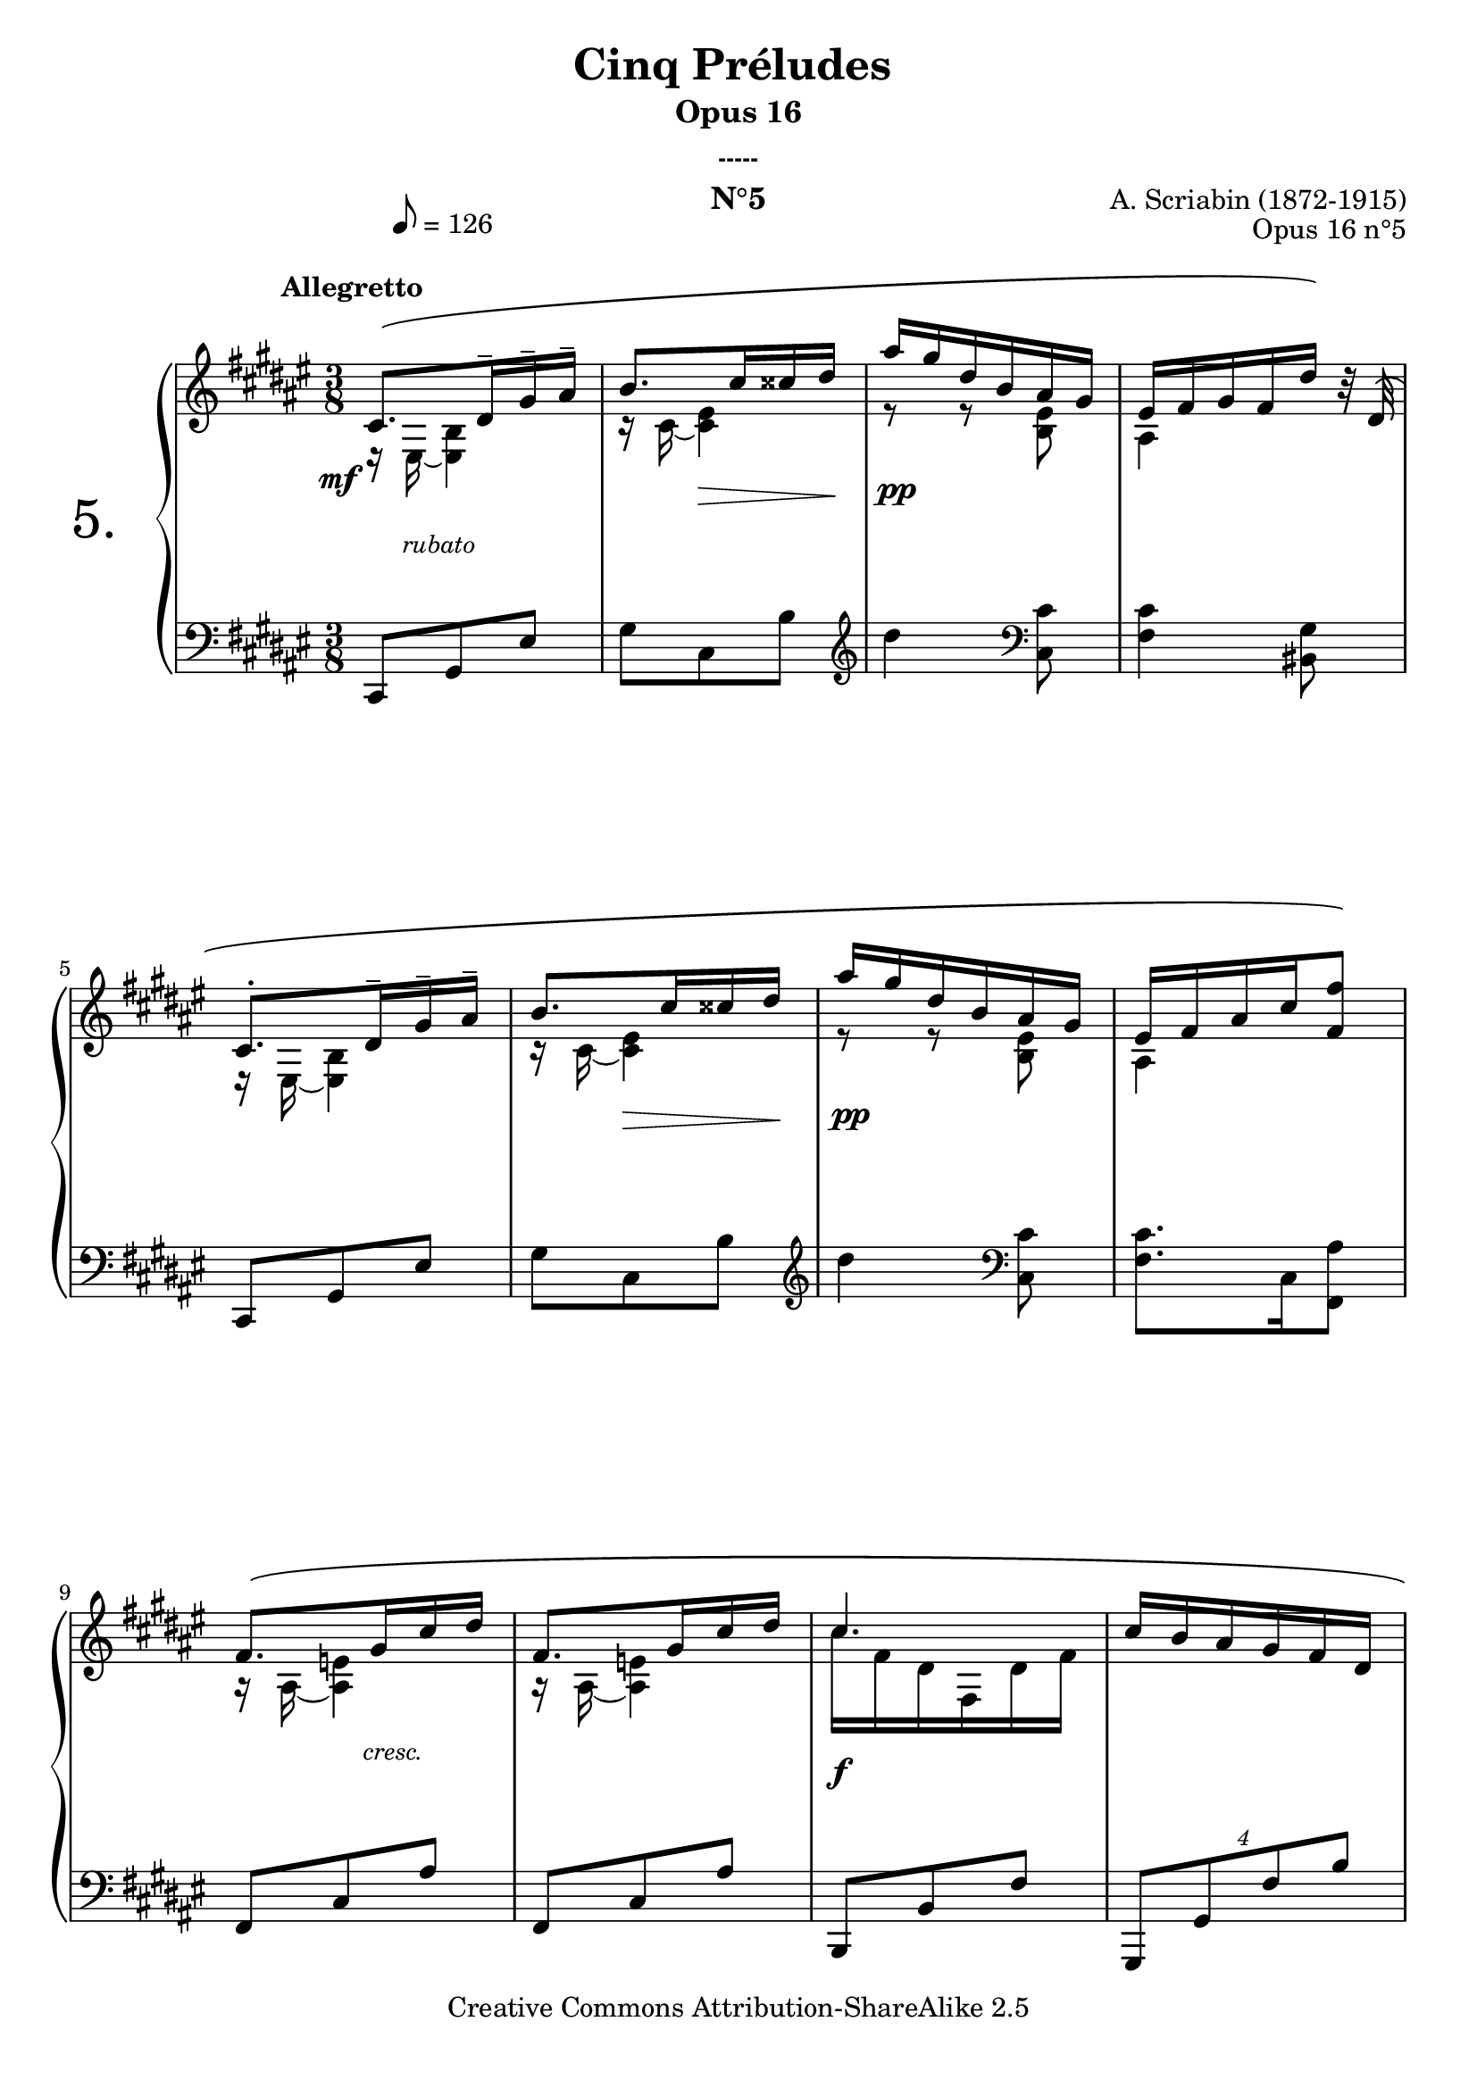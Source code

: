  \version "2.10.16"

 \paper { between-system-padding = #1
	ragged-bottom=##f
	ragged-last-bottom=##f
	bottom-margin= 1\cm
	foot-separation= 1\cm
	after-title-space= 1\cm
	}
 
     \header {
       title = "Cinq Préludes "
       subtitle = "Opus 16"
       subsubtitle = "-----"
       composer = "A. Scriabin (1872-1915)"
       opus = "Opus 16 n°5"
       instrument = "N°5"
       copyright = "Creative Commons Attribution-ShareAlike 2.5"
     
       % These are headers used by the Mutopia Project
       % http://www.mutopiaproject.org/
       mutopiatitle = "Préludes opus 16 - 5. "
       mutopiacomposer = "ScriabinA"
       mutopiaopus = "O 16 n°5"
       mutopiainstrument = "Piano"
       date = "composer's dates"
       source = "M.P.Belaïeff, Leipzig. 1897"
       style = "Romantic"
       copyright = "Creative Commons Attribution-ShareAlike 2.5"
       maintainer = "Philippe Hézaine"
       maintainerEmail = "philippe.hezaine@free.fr"
       lastupdated = "2006/May/01"



 footer = "Mutopia-2007/02/17-763"
 tagline = \markup { \override #'(box-padding . 1.0) \override #'(baseline-skip . 2.7) \box \center-align { \small \line { Sheet music from \with-url #"http://www.MutopiaProject.org" \line { \teeny www. \hspace #-1.0 MutopiaProject \hspace #-1.0 \teeny .org \hspace #0.5 } • \hspace #0.5 \italic Free to download, with the \italic freedom to distribute, modify and perform. } \line { \small \line { Typeset using \with-url #"http://www.LilyPond.org" \line { \teeny www. \hspace #-1.0 LilyPond \hspace #-1.0 \teeny .org } by \maintainer \hspace #-1.0 . \hspace #0.5 Copyright © 2007. \hspace #0.5 Reference: \footer } } \line { \teeny \line { Licensed under the Creative Commons Attribution-ShareAlike 2.5 License, for details see: \hspace #-0.5 \with-url #"http://creativecommons.org/licenses/by-sa/2.5" http://creativecommons.org/licenses/by-sa/2.5 } } } }
     }

     upper = \relative c'' {
       \clef treble
       \key fis \major
       \time 3/8

	\override Staff.NoteCollision #'merge-differently-dotted = ##t
	\override PhrasingSlur #'extra-offset = #'(0 . 1.9)
	\override Score.MetronomeMark #'extra-offset = #'(5.5 . 5)
	\tempo 8=126
	\voiceOne
	<< { \once \override TextScript #'extra-offset = #'(-7 . 2)
	cis,8.^\markup { \bold "Allegretto" }^\( dis16^- gis^- ais^- |
	b8. cis16 cisis dis |
	ais' gis dis b ais gis |
	eis fis gis fis dis'\) b32\rest dis,32^\( |
\break
	cis8.^. dis16^- gis^- ais^- |
	b8. cis16 cisis dis |
	ais' gis dis b ais gis |
	eis fis ais cis <fis, fis'>8\) |
\break
	fis8.^\( gis16 cis dis |
	fis,8. gis16 cis dis |
	cis4. |
	cis16 b ais gis fis dis |
\break
	cis8.^. dis16^- gis^- ais^- |
	b8. cis16 cisis dis |
	ais' gis dis b ais gis |
	eis fis ais cis <fis, fis'>8\) |
\break
	fis8.^\( gis16 cis dis |
	fis,8. gis16 cis dis |
	cis4. |
	cis16 b ais gis fis dis |
\break
	cis8.^. dis16^- gis^- ais^- |
	b8. cis16 cisis dis |
	ais' gis dis b ais gis |
	eis fis ais cis <fis, fis'>8\) | \bar "|."
     } % fin 1ère voix

     \context Voice = "1" { \voiceTwo
	e,16\rest eis16 ~ <eis b'>4 |
	c'16\rest cis16 ~ <cis eis>4 |
	e8\rest e8\rest <b eis>8 |
	ais4 s8 |
	e16\rest eis16 ~ <eis b'>4 |
	c'16\rest cis16 ~ <cis eis>4 |
	e8\rest e8\rest <b eis>8 |
	ais4 s8 |
	a16\rest ais16 ~ <ais e'!>4 |
	a16\rest ais16 ~ <ais e'!>4 |
	cis'16 fis, dis fis, dis' fis |
	s4. |
	e,16\rest eis16 ~ <eis b'>4 |
	c'16\rest cis16 ~ <cis eis>4 |
	e8\rest e8\rest <b eis>8 |
	ais4 s8 |
	a16\rest ais16 ~ <ais e'!>4 |
	a16\rest ais16 ~ <ais e'!>4 |
	cis'16 fis, dis fis, dis' fis |
	s4. |
	e,16\rest eis16 ~ <eis b'>4 |
	c'16\rest cis16 ~ <cis eis>4 |
	e8\rest e8\rest <b eis>8 |
	ais4 s8 |
	\oneVoice
	}
	>>




     }
     
     lower = \relative c {
       \clef bass
       \key fis \major
       \time 3/8

	cis,8 gis' eis' |
	gis cis, b' |
	\clef treble dis'4 \clef bass <cis,, cis'>8 |
	<fis cis'>4 <bis, gis'>8 |
	cis,8 gis' eis' |
	gis cis, b' |
	\clef treble dis'4 \clef bass <cis,, cis'>8 |
	<fis cis'>8. cis16 <fis, ais'>8 |
	fis8 cis' ais' |
	fis,8 cis' ais' |
	b,, b' fis' |
	\times 3/4 {gis,,8 gis' fis' b} |
	cis,,8 gis' eis' |
	gis cis, b' |
	\clef treble dis'4 \clef bass <cis,, cis'>8 |
	<fis cis'>8. cis16 <fis, ais'>8 |
	fis8 cis' ais' |
	fis,8 cis' ais' |
	b,, b' fis' |
	\times 3/4 {gis,,8 gis' fis' b} |
	cis,,8 gis' eis' |
	gis cis, b' |
	\clef treble dis'4 \clef bass <cis,, cis'>8 |
	<fis cis'>8. cis16 <fis, ais'>8 |


     }
     
     dynamics = {

	\once \override DynamicText #'extra-offset = #'(-3 . 3)
       s8\mf \once \override TextScript #'extra-offset = #'(-3.5 . -1) s8_\markup { \italic \small rubato } s8
       s8 s8\> s16 s16\!
	s4.\pp
	s4.*2
	s8 s8\> s16 s16\!
	s4.\pp
	s4.
	s8 \once \override TextScript #'extra-offset = #'(2.5 . 1.8) s4_\markup { \italic \small cresc. }
	s4.
	\once \override DynamicText #'extra-offset = #'(0 . -0.5)
	s4.\f
	s4.
	\once \override DynamicText #'extra-offset = #'(-3 . 3)
	s4.\mf
	s8\> s8 s16 s16\!
	s4.\pp
	s4.
	s8 \once \override TextScript #'extra-offset = #'(2.5 . 1.8) s4_\markup { \italic \small cresc. }
	s4.
	\once \override DynamicText #'extra-offset = #'(0 . -0.5)
	s4.\f
	s16\> s16 s8 s16 s16\!
	s4 \once \override TextScript #'extra-offset = #'(-1.5 . 1.6) s16_\markup { \italic \small  dim. } s16\> 
	s4 s16 s16\!
	s4.\pp
	s4. 
     }
     
     
     \score {
       \context PianoStaff <<
  \set PianoStaff.instrumentName = \markup{ \fontsize #6 {"5."} \hspace #1.0 }
         \context Staff=upper \upper
         \context Dynamics=dynamics \dynamics
         \context Staff=lower <<
           \clef bass
           \lower
         >>

       >>
       \layout {
	ragged-last = ##f
         \context {
           \type "Engraver_group"
           \name Dynamics
           \alias Voice % So that \cresc works, for example.
           \consists "Output_property_engraver"
     
           \override VerticalAxisGroup #'minimum-Y-extent = #'(-5 . 5)
           \consists "Script_engraver"
           \consists "Dynamic_engraver"
           \consists "Text_engraver"
     
           \override TextScript #'font-size = #2
           \override TextScript #'font-shape = #'italic
           \override DynamicText #'extra-offset = #'(0.5 . 2.2)
           \override Hairpin #'extra-offset = #'(0 . 1.8)
     
           \consists "Skip_event_swallow_translator"
     
           \consists "Axis_group_engraver"
         }
         \context {
           \PianoStaff
           \accepts Dynamics
           \override VerticalAlignment #'forced-distance = #7
         }
       }
     }
     \score {
       \context PianoStaff <<
         \context Staff=upper  \upper %\dynamics

         \context Staff=lower << \lower %\dynamics
	>>

       >>
       \midi {
	\context { \Score
	tempoWholesPerMinute = #(ly:make-moment 126 8)
	     }

         \context {
           \type "Performer_group"
           \name Dynamics
         }
	
         \context {
           \PianoStaff
           \accepts Dynamics
         }
       }
     }
